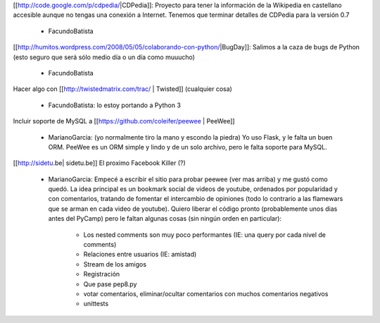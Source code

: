 [[http://code.google.com/p/cdpedia/|CDPedia]]: Proyecto para tener la información de la Wikipedia en castellano accesible aunque no tengas una conexión a Internet. Tenemos que terminar detalles de CDPedia para la versión 0.7

 * FacundoBatista

[[http://humitos.wordpress.com/2008/05/05/colaborando-con-python/|BugDay]]: Salimos a la caza de bugs de Python (esto seguro que será sólo medio día o un día como muuucho)

 * FacundoBatista


Hacer algo con [[http://twistedmatrix.com/trac/ | Twisted]] (cualquier cosa)

 * FacundoBatista: lo estoy portando a Python 3

Incluir soporte de MySQL a [[https://github.com/coleifer/peewee | PeeWee]]

 * MarianoGarcia: (yo normalmente tiro la mano y escondo la piedra) Yo uso Flask, y le falta un buen ORM. PeeWee es un ORM simple y lindo y de un solo archivo, pero le falta soporte para MySQL.

[[http://sidetu.be| sidetu.be]] El proximo Facebook Killer (?)

 * MarianoGarcia: Empecé a escribir el sitio para probar peewee (ver mas arriba) y me gustó como quedó. La idea principal es un bookmark social de videos de youtube, ordenados por popularidad y con comentarios, tratando de fomentar el intercambio de opiniones (todo lo contrario a las flamewars que se arman en cada video de youtube). Quiero liberar el código pronto (probablemente unos dias antes del PyCamp) pero le faltan algunas cosas (sin ningún orden en particular):

    * Los nested comments son muy poco performantes (IE: una query por cada nivel de comments)
    * Relaciones entre usuarios (IE: amistad)
    * Stream de los amigos
    * Registración
    * Que pase pep8.py
    * votar comentarios, eliminar/ocultar comentarios con muchos comentarios negativos
    * unittests
